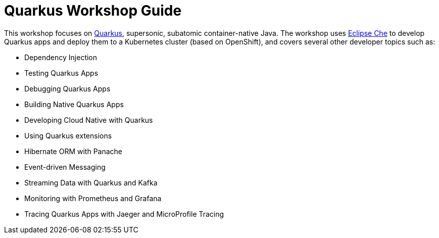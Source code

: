 = Quarkus Workshop Guide

This workshop focuses on https://quarkus.io[Quarkus], supersonic, subatomic container-native Java. The workshop uses https://eclipse.org/che[Eclipse Che] to develop Quarkus apps and deploy them to a Kubernetes cluster (based on OpenShift), and covers several other developer topics such as:

* Dependency Injection
* Testing Quarkus Apps
* Debugging Quarkus Apps
* Building Native Quarkus Apps
* Developing Cloud Native with Quarkus
* Using Quarkus extensions
* Hibernate ORM with Panache
* Event-driven Messaging
* Streaming Data with Quarkus and Kafka
* Monitoring with Prometheus and Grafana
* Tracing Quarkus Apps with Jaeger and MicroProfile Tracing